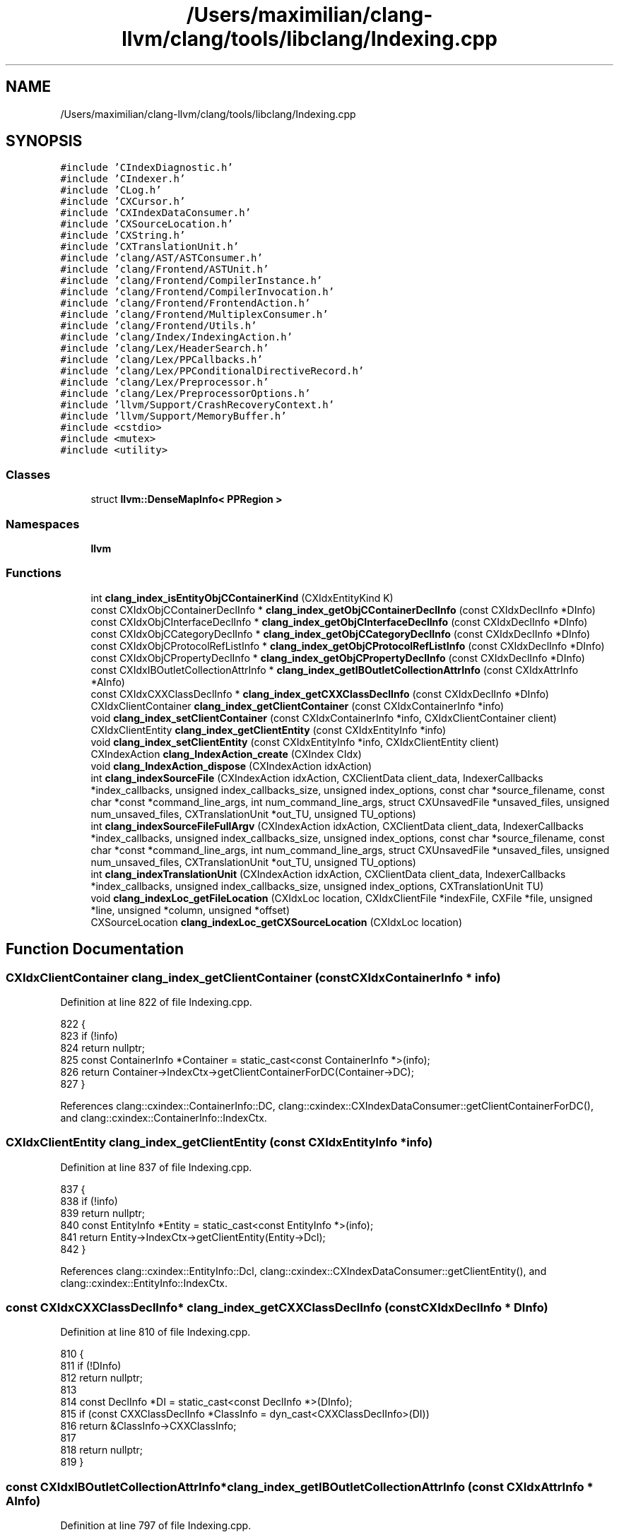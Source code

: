.TH "/Users/maximilian/clang-llvm/clang/tools/libclang/Indexing.cpp" 3 "Sat Feb 12 2022" "Version 1.2" "Regions Of Interest (ROI) Profiler" \" -*- nroff -*-
.ad l
.nh
.SH NAME
/Users/maximilian/clang-llvm/clang/tools/libclang/Indexing.cpp
.SH SYNOPSIS
.br
.PP
\fC#include 'CIndexDiagnostic\&.h'\fP
.br
\fC#include 'CIndexer\&.h'\fP
.br
\fC#include 'CLog\&.h'\fP
.br
\fC#include 'CXCursor\&.h'\fP
.br
\fC#include 'CXIndexDataConsumer\&.h'\fP
.br
\fC#include 'CXSourceLocation\&.h'\fP
.br
\fC#include 'CXString\&.h'\fP
.br
\fC#include 'CXTranslationUnit\&.h'\fP
.br
\fC#include 'clang/AST/ASTConsumer\&.h'\fP
.br
\fC#include 'clang/Frontend/ASTUnit\&.h'\fP
.br
\fC#include 'clang/Frontend/CompilerInstance\&.h'\fP
.br
\fC#include 'clang/Frontend/CompilerInvocation\&.h'\fP
.br
\fC#include 'clang/Frontend/FrontendAction\&.h'\fP
.br
\fC#include 'clang/Frontend/MultiplexConsumer\&.h'\fP
.br
\fC#include 'clang/Frontend/Utils\&.h'\fP
.br
\fC#include 'clang/Index/IndexingAction\&.h'\fP
.br
\fC#include 'clang/Lex/HeaderSearch\&.h'\fP
.br
\fC#include 'clang/Lex/PPCallbacks\&.h'\fP
.br
\fC#include 'clang/Lex/PPConditionalDirectiveRecord\&.h'\fP
.br
\fC#include 'clang/Lex/Preprocessor\&.h'\fP
.br
\fC#include 'clang/Lex/PreprocessorOptions\&.h'\fP
.br
\fC#include 'llvm/Support/CrashRecoveryContext\&.h'\fP
.br
\fC#include 'llvm/Support/MemoryBuffer\&.h'\fP
.br
\fC#include <cstdio>\fP
.br
\fC#include <mutex>\fP
.br
\fC#include <utility>\fP
.br

.SS "Classes"

.in +1c
.ti -1c
.RI "struct \fBllvm::DenseMapInfo< PPRegion >\fP"
.br
.in -1c
.SS "Namespaces"

.in +1c
.ti -1c
.RI " \fBllvm\fP"
.br
.in -1c
.SS "Functions"

.in +1c
.ti -1c
.RI "int \fBclang_index_isEntityObjCContainerKind\fP (CXIdxEntityKind K)"
.br
.ti -1c
.RI "const CXIdxObjCContainerDeclInfo * \fBclang_index_getObjCContainerDeclInfo\fP (const CXIdxDeclInfo *DInfo)"
.br
.ti -1c
.RI "const CXIdxObjCInterfaceDeclInfo * \fBclang_index_getObjCInterfaceDeclInfo\fP (const CXIdxDeclInfo *DInfo)"
.br
.ti -1c
.RI "const CXIdxObjCCategoryDeclInfo * \fBclang_index_getObjCCategoryDeclInfo\fP (const CXIdxDeclInfo *DInfo)"
.br
.ti -1c
.RI "const CXIdxObjCProtocolRefListInfo * \fBclang_index_getObjCProtocolRefListInfo\fP (const CXIdxDeclInfo *DInfo)"
.br
.ti -1c
.RI "const CXIdxObjCPropertyDeclInfo * \fBclang_index_getObjCPropertyDeclInfo\fP (const CXIdxDeclInfo *DInfo)"
.br
.ti -1c
.RI "const CXIdxIBOutletCollectionAttrInfo * \fBclang_index_getIBOutletCollectionAttrInfo\fP (const CXIdxAttrInfo *AInfo)"
.br
.ti -1c
.RI "const CXIdxCXXClassDeclInfo * \fBclang_index_getCXXClassDeclInfo\fP (const CXIdxDeclInfo *DInfo)"
.br
.ti -1c
.RI "CXIdxClientContainer \fBclang_index_getClientContainer\fP (const CXIdxContainerInfo *info)"
.br
.ti -1c
.RI "void \fBclang_index_setClientContainer\fP (const CXIdxContainerInfo *info, CXIdxClientContainer client)"
.br
.ti -1c
.RI "CXIdxClientEntity \fBclang_index_getClientEntity\fP (const CXIdxEntityInfo *info)"
.br
.ti -1c
.RI "void \fBclang_index_setClientEntity\fP (const CXIdxEntityInfo *info, CXIdxClientEntity client)"
.br
.ti -1c
.RI "CXIndexAction \fBclang_IndexAction_create\fP (CXIndex CIdx)"
.br
.ti -1c
.RI "void \fBclang_IndexAction_dispose\fP (CXIndexAction idxAction)"
.br
.ti -1c
.RI "int \fBclang_indexSourceFile\fP (CXIndexAction idxAction, CXClientData client_data, IndexerCallbacks *index_callbacks, unsigned index_callbacks_size, unsigned index_options, const char *source_filename, const char *const *command_line_args, int num_command_line_args, struct CXUnsavedFile *unsaved_files, unsigned num_unsaved_files, CXTranslationUnit *out_TU, unsigned TU_options)"
.br
.ti -1c
.RI "int \fBclang_indexSourceFileFullArgv\fP (CXIndexAction idxAction, CXClientData client_data, IndexerCallbacks *index_callbacks, unsigned index_callbacks_size, unsigned index_options, const char *source_filename, const char *const *command_line_args, int num_command_line_args, struct CXUnsavedFile *unsaved_files, unsigned num_unsaved_files, CXTranslationUnit *out_TU, unsigned TU_options)"
.br
.ti -1c
.RI "int \fBclang_indexTranslationUnit\fP (CXIndexAction idxAction, CXClientData client_data, IndexerCallbacks *index_callbacks, unsigned index_callbacks_size, unsigned index_options, CXTranslationUnit TU)"
.br
.ti -1c
.RI "void \fBclang_indexLoc_getFileLocation\fP (CXIdxLoc location, CXIdxClientFile *indexFile, CXFile *file, unsigned *line, unsigned *column, unsigned *offset)"
.br
.ti -1c
.RI "CXSourceLocation \fBclang_indexLoc_getCXSourceLocation\fP (CXIdxLoc location)"
.br
.in -1c
.SH "Function Documentation"
.PP 
.SS "CXIdxClientContainer clang_index_getClientContainer (const CXIdxContainerInfo * info)"

.PP
Definition at line 822 of file Indexing\&.cpp\&.
.PP
.nf
822                                                                {
823   if (!info)
824     return nullptr;
825   const ContainerInfo *Container = static_cast<const ContainerInfo *>(info);
826   return Container->IndexCtx->getClientContainerForDC(Container->DC);
827 }
.fi
.PP
References clang::cxindex::ContainerInfo::DC, clang::cxindex::CXIndexDataConsumer::getClientContainerForDC(), and clang::cxindex::ContainerInfo::IndexCtx\&.
.SS "CXIdxClientEntity clang_index_getClientEntity (const CXIdxEntityInfo * info)"

.PP
Definition at line 837 of file Indexing\&.cpp\&.
.PP
.nf
837                                                                            {
838   if (!info)
839     return nullptr;
840   const EntityInfo *Entity = static_cast<const EntityInfo *>(info);
841   return Entity->IndexCtx->getClientEntity(Entity->Dcl);
842 }
.fi
.PP
References clang::cxindex::EntityInfo::Dcl, clang::cxindex::CXIndexDataConsumer::getClientEntity(), and clang::cxindex::EntityInfo::IndexCtx\&.
.SS "const CXIdxCXXClassDeclInfo* clang_index_getCXXClassDeclInfo (const CXIdxDeclInfo * DInfo)"

.PP
Definition at line 810 of file Indexing\&.cpp\&.
.PP
.nf
810                                                             {
811   if (!DInfo)
812     return nullptr;
813 
814   const DeclInfo *DI = static_cast<const DeclInfo *>(DInfo);
815   if (const CXXClassDeclInfo *ClassInfo = dyn_cast<CXXClassDeclInfo>(DI))
816     return &ClassInfo->CXXClassInfo;
817 
818   return nullptr;
819 }
.fi
.SS "const CXIdxIBOutletCollectionAttrInfo* clang_index_getIBOutletCollectionAttrInfo (const CXIdxAttrInfo * AInfo)"

.PP
Definition at line 797 of file Indexing\&.cpp\&.
.PP
.nf
797                                                                       {
798   if (!AInfo)
799     return nullptr;
800 
801   const AttrInfo *DI = static_cast<const AttrInfo *>(AInfo);
802   if (const IBOutletCollectionInfo *
803         IBInfo = dyn_cast<IBOutletCollectionInfo>(DI))
804     return &IBInfo->IBCollInfo;
805 
806   return nullptr;
807 }
.fi
.SS "const CXIdxObjCCategoryDeclInfo* clang_index_getObjCCategoryDeclInfo (const CXIdxDeclInfo * DInfo)"

.PP
Definition at line 751 of file Indexing\&.cpp\&.
.PP
.nf
751                                                                {
752   if (!DInfo)
753     return nullptr;
754 
755   const DeclInfo *DI = static_cast<const DeclInfo *>(DInfo);
756   if (const ObjCCategoryDeclInfo *
757         CatInfo = dyn_cast<ObjCCategoryDeclInfo>(DI))
758     return &CatInfo->ObjCCatDeclInfo;
759 
760   return nullptr;
761 }
.fi
.SS "const CXIdxObjCContainerDeclInfo* clang_index_getObjCContainerDeclInfo (const CXIdxDeclInfo * DInfo)"

.PP
Definition at line 725 of file Indexing\&.cpp\&.
.PP
.nf
725                                                                  {
726   if (!DInfo)
727     return nullptr;
728 
729   const DeclInfo *DI = static_cast<const DeclInfo *>(DInfo);
730   if (const ObjCContainerDeclInfo *
731         ContInfo = dyn_cast<ObjCContainerDeclInfo>(DI))
732     return &ContInfo->ObjCContDeclInfo;
733 
734   return nullptr;
735 }
.fi
.SS "const CXIdxObjCInterfaceDeclInfo* clang_index_getObjCInterfaceDeclInfo (const CXIdxDeclInfo * DInfo)"

.PP
Definition at line 738 of file Indexing\&.cpp\&.
.PP
.nf
738                                                                  {
739   if (!DInfo)
740     return nullptr;
741 
742   const DeclInfo *DI = static_cast<const DeclInfo *>(DInfo);
743   if (const ObjCInterfaceDeclInfo *
744         InterInfo = dyn_cast<ObjCInterfaceDeclInfo>(DI))
745     return &InterInfo->ObjCInterDeclInfo;
746 
747   return nullptr;
748 }
.fi
.SS "const CXIdxObjCPropertyDeclInfo* clang_index_getObjCPropertyDeclInfo (const CXIdxDeclInfo * DInfo)"

.PP
Definition at line 785 of file Indexing\&.cpp\&.
.PP
.nf
785                                                                 {
786   if (!DInfo)
787     return nullptr;
788 
789   const DeclInfo *DI = static_cast<const DeclInfo *>(DInfo);
790   if (const ObjCPropertyDeclInfo *PropInfo = dyn_cast<ObjCPropertyDeclInfo>(DI))
791     return &PropInfo->ObjCPropDeclInfo;
792 
793   return nullptr;
794 }
.fi
.SS "const CXIdxObjCProtocolRefListInfo* clang_index_getObjCProtocolRefListInfo (const CXIdxDeclInfo * DInfo)"

.PP
Definition at line 764 of file Indexing\&.cpp\&.
.PP
.nf
764                                                                    {
765   if (!DInfo)
766     return nullptr;
767 
768   const DeclInfo *DI = static_cast<const DeclInfo *>(DInfo);
769   
770   if (const ObjCInterfaceDeclInfo *
771         InterInfo = dyn_cast<ObjCInterfaceDeclInfo>(DI))
772     return InterInfo->ObjCInterDeclInfo\&.protocols;
773   
774   if (const ObjCProtocolDeclInfo *
775         ProtInfo = dyn_cast<ObjCProtocolDeclInfo>(DI))
776     return &ProtInfo->ObjCProtoRefListInfo;
777 
778   if (const ObjCCategoryDeclInfo *CatInfo = dyn_cast<ObjCCategoryDeclInfo>(DI))
779     return CatInfo->ObjCCatDeclInfo\&.protocols;
780 
781   return nullptr;
782 }
.fi
.SS "int clang_index_isEntityObjCContainerKind (CXIdxEntityKind K)"

.PP
Definition at line 720 of file Indexing\&.cpp\&.
.PP
.nf
720                                                              {
721   return CXIdxEntity_ObjCClass <= K && K <= CXIdxEntity_ObjCCategory;
722 }
.fi
.SS "void clang_index_setClientContainer (const CXIdxContainerInfo * info, CXIdxClientContainer client)"

.PP
Definition at line 829 of file Indexing\&.cpp\&.
.PP
.nf
830                                                                  {
831   if (!info)
832     return;
833   const ContainerInfo *Container = static_cast<const ContainerInfo *>(info);
834   Container->IndexCtx->addContainerInMap(Container->DC, client);
835 }
.fi
.PP
References clang::cxindex::CXIndexDataConsumer::addContainerInMap(), clang::cxindex::ContainerInfo::DC, and clang::cxindex::ContainerInfo::IndexCtx\&.
.SS "void clang_index_setClientEntity (const CXIdxEntityInfo * info, CXIdxClientEntity client)"

.PP
Definition at line 844 of file Indexing\&.cpp\&.
.PP
.nf
845                                                            {
846   if (!info)
847     return;
848   const EntityInfo *Entity = static_cast<const EntityInfo *>(info);
849   Entity->IndexCtx->setClientEntity(Entity->Dcl, client);
850 }
.fi
.PP
References clang::cxindex::EntityInfo::Dcl, clang::cxindex::EntityInfo::IndexCtx, and clang::cxindex::CXIndexDataConsumer::setClientEntity()\&.
.SS "CXIndexAction clang_IndexAction_create (CXIndex CIdx)"

.PP
Definition at line 852 of file Indexing\&.cpp\&.
.PP
.nf
852                                                      {
853   return new IndexSessionData(CIdx);
854 }
.fi
.SS "void clang_IndexAction_dispose (CXIndexAction idxAction)"

.PP
Definition at line 856 of file Indexing\&.cpp\&.
.PP
.nf
856                                                         {
857   if (idxAction)
858     delete static_cast<IndexSessionData *>(idxAction);
859 }
.fi
.SS "CXSourceLocation clang_indexLoc_getCXSourceLocation (CXIdxLoc location)"

.PP
Definition at line 989 of file Indexing\&.cpp\&.
.PP
.nf
989                                                                        {
990   SourceLocation Loc = SourceLocation::getFromRawEncoding(location\&.int_data);
991   if (!location\&.ptr_data[0] || Loc\&.isInvalid())
992     return clang_getNullLocation();
993 
994   CXIndexDataConsumer &DataConsumer =
995       *static_cast<CXIndexDataConsumer*>(location\&.ptr_data[0]);
996   return cxloc::translateSourceLocation(DataConsumer\&.getASTContext(), Loc);
997 }
.fi
.PP
References clang_getNullLocation(), and clang::cxindex::CXIndexDataConsumer::getASTContext()\&.
.SS "void clang_indexLoc_getFileLocation (CXIdxLoc location, CXIdxClientFile * indexFile, CXFile * file, unsigned * line, unsigned * column, unsigned * offset)"

.PP
Definition at line 968 of file Indexing\&.cpp\&.
.PP
.nf
973                                                       {
974   if (indexFile) *indexFile = nullptr;
975   if (file)   *file = nullptr;
976   if (line)   *line = 0;
977   if (column) *column = 0;
978   if (offset) *offset = 0;
979 
980   SourceLocation Loc = SourceLocation::getFromRawEncoding(location\&.int_data);
981   if (!location\&.ptr_data[0] || Loc\&.isInvalid())
982     return;
983 
984   CXIndexDataConsumer &DataConsumer =
985       *static_cast<CXIndexDataConsumer*>(location\&.ptr_data[0]);
986   DataConsumer\&.translateLoc(Loc, indexFile, file, line, column, offset);
987 }
.fi
.PP
References clang::cxindex::CXIndexDataConsumer::translateLoc()\&.
.SS "int clang_indexSourceFile (CXIndexAction idxAction, CXClientData client_data, IndexerCallbacks * index_callbacks, unsigned index_callbacks_size, unsigned index_options, const char * source_filename, const char *const * command_line_args, int num_command_line_args, struct CXUnsavedFile * unsaved_files, unsigned num_unsaved_files, CXTranslationUnit * out_TU, unsigned TU_options)"

.PP
Definition at line 861 of file Indexing\&.cpp\&.
.PP
.nf
872                                                {
873   SmallVector<const char *, 4> Args;
874   Args\&.push_back("clang");
875   Args\&.append(command_line_args, command_line_args + num_command_line_args);
876   return clang_indexSourceFileFullArgv(
877       idxAction, client_data, index_callbacks, index_callbacks_size,
878       index_options, source_filename, Args\&.data(), Args\&.size(), unsaved_files,
879       num_unsaved_files, out_TU, TU_options);
880 }
.fi
.PP
References clang_indexSourceFileFullArgv()\&.
.SS "int clang_indexSourceFileFullArgv (CXIndexAction idxAction, CXClientData client_data, IndexerCallbacks * index_callbacks, unsigned index_callbacks_size, unsigned index_options, const char * source_filename, const char *const * command_line_args, int num_command_line_args, struct CXUnsavedFile * unsaved_files, unsigned num_unsaved_files, CXTranslationUnit * out_TU, unsigned TU_options)"

.PP
Definition at line 882 of file Indexing\&.cpp\&.
.PP
.nf
888                                                     {
889   LOG_FUNC_SECTION {
890     *Log << source_filename << ": ";
891     for (int i = 0; i != num_command_line_args; ++i)
892       *Log << command_line_args[i] << " ";
893   }
894 
895   if (num_unsaved_files && !unsaved_files)
896     return CXError_InvalidArguments;
897 
898   CXErrorCode result = CXError_Failure;
899   auto IndexSourceFileImpl = [=, &result]() {
900     result = clang_indexSourceFile_Impl(
901         idxAction, client_data, index_callbacks, index_callbacks_size,
902         index_options, source_filename, command_line_args,
903         num_command_line_args,
904         llvm::makeArrayRef(unsaved_files, num_unsaved_files), out_TU,
905         TU_options);
906   };
907 
908   llvm::CrashRecoveryContext CRC;
909 
910   if (!RunSafely(CRC, IndexSourceFileImpl)) {
911     fprintf(stderr, "libclang: crash detected during indexing source file: {\n");
912     fprintf(stderr, "  'source_filename' : '%s'\n", source_filename);
913     fprintf(stderr, "  'command_line_args' : [");
914     for (int i = 0; i != num_command_line_args; ++i) {
915       if (i)
916         fprintf(stderr, ", ");
917       fprintf(stderr, "'%s'", command_line_args[i]);
918     }
919     fprintf(stderr, "],\n");
920     fprintf(stderr, "  'unsaved_files' : [");
921     for (unsigned i = 0; i != num_unsaved_files; ++i) {
922       if (i)
923         fprintf(stderr, ", ");
924       fprintf(stderr, "('%s', '\&.\&.\&.', %ld)", unsaved_files[i]\&.Filename,
925               unsaved_files[i]\&.Length);
926     }
927     fprintf(stderr, "],\n");
928     fprintf(stderr, "  'options' : %d,\n", TU_options);
929     fprintf(stderr, "}\n");
930     
931     return 1;
932   } else if (getenv("LIBCLANG_RESOURCE_USAGE")) {
933     if (out_TU)
934       PrintLibclangResourceUsage(*out_TU);
935   }
936 
937   return result;
938 }
.fi
.PP
References LOG_FUNC_SECTION\&.
.PP
Referenced by clang_indexSourceFile()\&.
.SS "int clang_indexTranslationUnit (CXIndexAction idxAction, CXClientData client_data, IndexerCallbacks * index_callbacks, unsigned index_callbacks_size, unsigned index_options, CXTranslationUnit TU)"

.PP
Definition at line 940 of file Indexing\&.cpp\&.
.PP
.nf
945                                                      {
946   LOG_FUNC_SECTION {
947     *Log << TU;
948   }
949 
950   CXErrorCode result;
951   auto IndexTranslationUnitImpl = [=, &result]() {
952     result = clang_indexTranslationUnit_Impl(
953         idxAction, client_data, index_callbacks, index_callbacks_size,
954         index_options, TU);
955   };
956 
957   llvm::CrashRecoveryContext CRC;
958 
959   if (!RunSafely(CRC, IndexTranslationUnitImpl)) {
960     fprintf(stderr, "libclang: crash detected during indexing TU\n");
961     
962     return 1;
963   }
964 
965   return result;
966 }
.fi
.PP
References LOG_FUNC_SECTION\&.
.SH "Author"
.PP 
Generated automatically by Doxygen for Regions Of Interest (ROI) Profiler from the source code\&.
